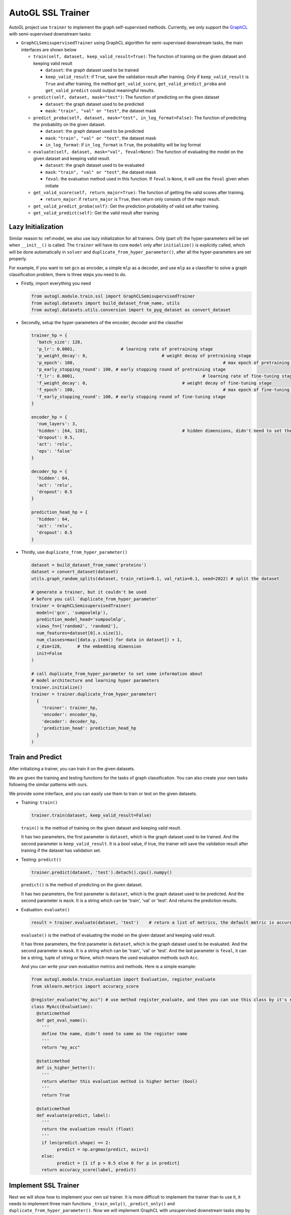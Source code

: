 .. _trainer_ssl:

AutoGL SSL Trainer
==================

AutoGL project use ``trainer`` to implement the graph self-supervised
methods. Currently, we only support the
`GraphCL <https://proceedings.neurips.cc/paper/2020/hash/3fe230348e9a12c13120749e3f9fa4cd-Abstract.html>`__
with semi-supervised downstream tasks:

-  ``GraphCLSemisupervisedTrainer`` using GraphCL algorithm for
   semi-supervised downstream tasks, the main interfaces are shown below

   -  ``train(self, dataset, keep_valid_result=True)``: The function of
      training on the given dataset and keeping valid result

      -  ``dataset``: the graph dataset used to be trained

      -  ``keep_valid_result``: if ``True``, save the validation result
         after training. Only if ``keep_valid_result`` is ``True`` and
         after training, the method ``get_valid_score``,
         ``get_valid_predict_proba`` and ``get_valid_predict`` could
         output meaningful results.

   -  ``predict(self, dataset, mask="test")``: The function of
      predicting on the given dataset

      -  ``dataset``: the graph dataset used to be predicted

      -  ``mask``: ``"train", "val" or "test"``, the dataset mask

   -  ``predict_proba(self, dataset, mask="test", in_log_format=False)``:
      The function of predicting the probability on the given dataset.

      -  ``dataset``: the graph dataset used to be predicted

      -  ``mask``: ``"train", "val" or "test"``, the dataset mask

      -  ``in_log_format``: if ``in_log_format`` is ``True``, the
         probability will be log format

   -  ``evaluate(self, dataset, mask="val", feval=None)``: The function
      of evaluating the model on the given dataset and keeping valid
      result.

      -  ``dataset``: the graph dataset used to be evaluated

      -  ``mask``: ``"train", "val" or "test"``, the dataset mask

      -  ``feval``: the evaluation method used in this function. If
         ``feval`` is ``None``, it will use the ``feval`` given when
         initiate

   -  ``get_valid_score(self, return_major=True)``: The function of
      getting the valid scores after training.

      -  ``return_major``: if ``return_major`` is ``True``, then return
         only consists of the major result.

   -  ``get_valid_predict_proba(self)``: Get the prediction probability
      of valid set after training.

   -  ``get_valid_predict(self)``: Get the valid result after training

Lazy Initialization
-------------------

Similar reason to :ref:model, we also use lazy initialization for all
trainers. Only (part of) the hyper-parameters will be set when
``__init__()`` is called. The ``trainer`` will have its core ``model``
only after ``initialize()`` is explicitly called, which will be done
automatically in ``solver`` and ``duplicate_from_hyper_parameter()``,
after all the hyper-parameters are set properly.

For example, if you want to set ``gcn`` as encoder, a simple ``mlp`` as
a decoder, and use ``mlp`` as a classifier to solve a graph
classification problem, there is three steps you need to do.

-  Firstly, import everything you need

   .. code:: python

      from autogl.module.train.ssl import GraphCLSemisupervisedTrainer
      from autogl.datasets import build_dataset_from_name, utils
      from autogl.datasets.utils.conversion import to_pyg_dataset as convert_dataset

-  Secondly, setup the hyper-parameters of the encoder, decoder and the
   classifier

   .. code:: python

      trainer_hp = {
      	'batch_size': 128,
        'p_lr': 0.0001,             	 # learning rate of pretraining stage
        'p_weight_decay': 0,  				 # weight decay of pretraining stage
        'p_epoch': 100,								 # max epoch of pretraining stage
        'p_early_stopping_round': 100, # early stopping round of pretraining stage
        'f_lr': 0.0001,						  	 # learning rate of fine-tuning stage
        'f_weight_decay': 0,					 # weight decay of fine-tuning stage
        'f_epoch': 100,								 # max epoch of fine-tuning stage
        'f_early_stopping_round': 100, # early stopping round of fine-tuning stage
      }

      encoder_hp = {
        'num_layers': 3,						
        'hidden': [64, 128],					 # hidden dimensions, didn't need to set the dimension of final layer
        'dropout': 0.5,
        'act': 'relu',
        'eps': 'false'
      }

      decoder_hp = {
        'hidden': 64,
        'act': 'relu',
        'dropout': 0.5
      }

      prediction_head_hp = {
        'hidden': 64,
        'act': 'relu',
        'dropout': 0.5
      }

-  Thirdly, use ``duplicate_from_hyper_parameter()``

   .. code:: python

      dataset = build_dataset_from_name('proteins')
      dataset = convert_dataset(dataset)
      utils.graph_random_splits(dataset, train_ratio=0.1, val_ratio=0.1, seed=2022) # split the dataset

      # generate a trainer, but it couldn't be used 
      # before you call `duplicate_from_hyper_parameter`
      trainer = GraphCLSemisupervisedTrainer(
      	model=('gcn', 'sumpoolmlp'),
      	prediction_model_head='sumpoolmlp',
      	views_fn=['random2', 'random2'],
        num_features=dataset[0].x.size(1),
        num_classes=max([data.y.item() for data in dataset]) + 1,
        z_dim=128,	# the embedding dimension
        init=False
      )

      # call duplicate_from_hyper_parameter to set some information about
      # model architecture and learning hyper parameters
      trainer.initialize()
      trainer = trainer.duplicate_from_hyper_parameter(
      	{
          'trainer': trainer_hp,
          'encoder': encoder_hp,
          'decoder': decoder_hp,
          'prediction_head': prediction_head_hp
        }
      )

Train and Predict
-----------------

After initializing a trainer, you can train it on the given datasets.

We are given the training and testing functions for the tasks of graph
classification. You can also create your own tasks following the similar
patterns with ours.

We provide some interface, and you can easily use them to train or test
on the given datasets.

-  Training: ``train()``

   .. code:: python

      trainer.train(dataset, keep_valid_result=False)

   ``train()`` is the method of training on the given dataset and
   keeping valid result.

   It has two parameters, the first parameter is ``dataset``, which is
   the graph dataset used to be trained. And the second parameter is
   ``keep_valid_result``. It is a bool value, if true, the trainer will
   save the validation result after training if the dataset has
   validation set.

-  Testing: ``predict()``

   .. code:: python

      trainer.predict(dataset, 'test').detach().cpu().numpy()

   ``predict()`` is the method of predicting on the given dataset.

   It has two parameters, the first parameter is ``dataset``, which is
   the graph dataset used to be predicted. And the second parameter is
   ``mask``. It is a string which can be 'train', 'val' or 'test'. And
   returns the prediction results.

-  Evaluation: ``evaluate()``

   .. code:: python

      result = trainer.evaluate(dataset, 'test')    # return a list of metrics, the default metric is accuracy

   ``evaluate()`` is the method of evaluating the model on the given
   dataset and keeping valid result.

   It has three parameters, the first parameter is ``dataset``, which is
   the graph dataset used to be evaluated. And the second parameter is
   ``mask``. It is a string which can be 'train', 'val' or 'test'. And
   the last parameter is ``feval``, it can be a string, tuple of string
   or None, which means the used evaluation methods such ``Acc``.

   And you can write your own evaluation metrics and methods. Here is a
   simple example:

   .. code:: python

      from autogl.module.train.evaluation import Evaluation, register_evaluate
      from sklearn.metrics import accuracy_score

      @register_evaluate("my_acc") # use method register_evaluate, and then you can use this class by it's register name 'my_acc'
      class MyAcc(Evaluation):
        @staticmethod
        def get_eval_name():
          '''
          define the name, didn't need to same as the register name
          '''
          return "my_acc"
        
        @staticmethod
        def is_higher_better():
          '''
          return whether this evaluation method is higher better (bool)
          '''
          return True
        
        @staticmethod
        def evaluate(predict, label):
          '''
          return the evaluation result (float)
          '''
          if len(predict.shape) == 2:
          	predict = np.argmax(predict, axis=1)
          else:
          	predict = [1 if p > 0.5 else 0 for p in predict]
          return accuracy_score(label, predict)

Implement SSL Trainer
---------------------

Next we will show how to implement your own ssl trainer. It is more
difficult to implement the trainer than to use it, it needs to implement
three main functions ``_train_only()``, ``_predict_only()`` and
``duplicate_from_hyper_parameter()``. Now we will implement GraphCL with
unsupervised downstream tasks step by step.

-  initialize your trainer

   Fisrt, We need to import some classes and methods, define a basic
   ``__init__()`` method, and register our trainer.

   .. code:: python

      import torch
      from torch.optim.lr_scheduler import StepLR
      from autogl.module.train import register_trainer
      from autogl.module.train.ssl.base import BaseContrastiveTrainer
      from autogl.datasets import utils

      @register_trainer("GraphCLUnsupervisedTrainer")
      class GraphCLUnsupervisedTrainer(BaseContrastiveTrainer):
        def __init__(
          self, 
          model, 
          prediction_model_head, 
          num_features, 
          num_classes, 
          num_graph_features,
          device,
          feval,
          views_fn,
          z_dim,
          num_workers,
          batch_size,
          eval_interval,
          init,
          *args,
          **kwargs,
        ):
          # setup encoder and decoder
          if isinstance(model, Tuple):
            encoder, decoder = model
          elif isinstance(model, BaseAutoModel):
            raise ValueError("The GraphCL trainer must need an encoder and a decoder, so `model` shouldn't be an instance of `BaseAutoModel`")
          else:
            encoder, decoder = model, "sumpoolmlp"
          self.eval_interval = eval_interval
          # init contrastive learning
          super().__init__(
            encoder=encoder,
            decoder=decoder,
            decoder_node=None,
            num_features=num_features,
            num_graph_features=num_graph_features,
            views_fn=views_fn,
            graph_level=True,											# have graph-level features
            node_level=False,											# have node-level features
            device=device,
            feval=feval,				
            z_dim=z_dim,													# the dimension of the embedding output by encoder
            z_node_dim=None,
            *args,
            **kwargs,
          )
          # initialize something specific for your own method
          self.views_fn = views_fn
          self.aug_ratio = aug_ratio
          self._prediction_model_head = None
          self.num_classes = num_classes
          self.prediction_model_head = prediction_model_head
          self.batch_size = batch_size
          self.num_workers = num_workers
          if self.num_workers > 0:
          	mp.set_start_method("fork", force=True)
          # setup the hyperparameter when initialize
          self.hyper_parameters = {
            "batch_size": self.batch_size,
            "p_epoch": self.p_epoch,
            "p_early_stopping_round": self.p_early_stopping_round,
            "p_lr": self.p_lr,
            "p_weight_decay": self.p_weight_decay,
            "f_epoch": self.f_epoch,
            "f_early_stopping_round": self.f_early_stopping_round,
            "f_lr": self.f_lr,
            "f_weight_decay": self.f_weight_decay,
          }
          self.args = args
          self.kwargs = kwargs
          if init:
            self.initialize()

-  ``_train_only(self, dataset)``

   In this method, the trainer training the model on the given dataset.
   You can define several different methods for different training
   stages.

   -  set the model on the specified device

      .. code:: python

         def _set_model_device(self, dataset):
           self.encoder.encoder.to(self.device)
           self.decoder.decoder.to(self.device)

   -  For training, you can simply call
      ``super(). _train_pretraining_only(dataset, per_epoch)`` to train
      the encoder.

      .. code:: python

         for i, epoch in enumerate(super()._train_pretraining_only(dataset, per_epoch=True)):
           # you can define your own training process if you want
           # for example, we will fine-tuning for every eval_interval epochs
           if (i + 1) % self.eval_interval == 0:
             # fine-tuning
             # get dataset
             train_loader = utils.graph_get_split(dataset, "train", batch_size=self.batch_size, num_workers=self.num_workers, shuffle=True)
             val_loader = utils.graph_get_split(dataset, "val", batch_size=self.batch_size, num_workers=self.num_workers)
             # setup model
             self.encoder.encoder.eval()
             self.prediction_model_head.initialize(self.encoder)
             # just fine-tuning the prediction head
             model = self.prediction_model_head.decoder
             # setup optimizer and scheduler
             optimizer = self.f_optimizer(model.parameters(), lr=self.f_lr, weight_decay=self.f_weight_decay)
             scheduler = self._get_scheduler('finetune', optimizer)
             for epoch in range(self.f_epoch):
               model.train()
               for data in train_loader:
                 optimizer.zero_grad()
                 data = data.to(self.device)
                 embeds = self.encoder.encoder(data)
                 out = model(embeds, data)
                 loss = self.f_loss(out, data.y)
                 loss.backward()
                 optimizer.step()
                 if self.f_lr_scheduler_type:
                   scheduler.step()

   -  To implement the full model, we also need to implement the
      ``_predict_only()`` function to evaluate the effect of the model.

      .. code:: python

         def _predict_only(self, loader, return_label=False):
           model = self._compose_model()
           model.eval()
           pred = []
           label = []
           for data in loader:
             data = data.to(self.device)
             out = model(data)
             pred.append(out)
             label.append(data.y)
           ret = torch.cat(pred, 0)
           label = torch.cat(label, 0)
           if return_label:
             return ret, label
           else:
             return ret

   -  ``duplicate_from_hyper_parameter`` is a method that could
      re-generate the trainer. However, if you don't want to use a
      solver to search a good hyper-parameters automatically, you don't
      need to implemented it in fact.

      .. code:: python

         def duplicate_from_hyper_parameter(self, hp, encoder="same", decoder="same", prediction_head="same", restricted=True):
         	hp_trainer = hp.get("trainer", {})
             hp_encoder = hp.get("encoder", {})
             hp_decoder = hp.get("decoder", {})
             hp_phead = hp.get("prediction_head", {})
             if not restricted:
               origin_hp = deepcopy(self.hyper_parameters)
               origin_hp.update(hp_trainer)
               hp = origin_hp
             else:
               hp = hp_trainer
             encoder = encoder if encoder != "same" else self.encoder
             decoder = decoder if decoder != "same" else self.decoder
             prediction_head = prediction_head if prediction_head != "same" else self.prediction_model_head
             encoder = encoder.from_hyper_parameter(hp_encoder)
             decoder.output_dimension = tuple(encoder.get_output_dimensions())[-1]
             if isinstance(encoder, BaseEncoderMaintainer) and isinstance(decoder, BaseDecoderMaintainer):
               decoder = decoder.from_hyper_parameter_and_encoder(hp_decoder, encoder)
             if isinstance(encoder, BaseEncoderMaintainer) and isinstance(prediction_head, BaseDecoderMaintainer):
               prediction_head = prediction_head.from_hyper_parameter_and_encoder(hp_phead, encoder)
             ret = self.__class__(
               model=(encoder, decoder),
               prediction_model_head=prediction_head,
               num_features=self.num_features,
               num_classes=self.num_classes,
               num_graph_features=self.num_graph_features,
               device=self.device,
               feval=self.feval,
               loss=self.loss,
               f_loss=self.f_loss,
               views_fn=self.views_fn_opt,
               aug_ratio=self.aug_ratio,
               z_dim=self.last_dim,
               neg_by_crpt=self.neg_by_crpt,
               tau=self.tau,
               model_path=self.model_path,
               num_workers=self.num_workers,
               batch_size=hp["batch_size"],
               eval_interval=self.eval_interval,
               p_optim=self.p_opt_received,
               p_lr=hp["p_lr"],
               p_lr_scheduler_type=self.p_lr_scheduler_type,
               p_epoch=hp["p_epoch"],
               p_early_stopping_round=hp["p_early_stopping_round"],
               p_weight_decay=hp["p_weight_decay"],
               f_optim=self.f_opt_received,
               f_lr=hp["f_lr"],
               f_lr_scheduler_type=self.f_lr_scheduler_type,
               f_epoch=hp["f_epoch"],
               f_early_stopping_round=hp["f_early_stopping_round"],
               f_weight_decay=hp["f_weight_decay"],
               init=True,
               *self.args,
               **self.kwargs
             )

             return ret
